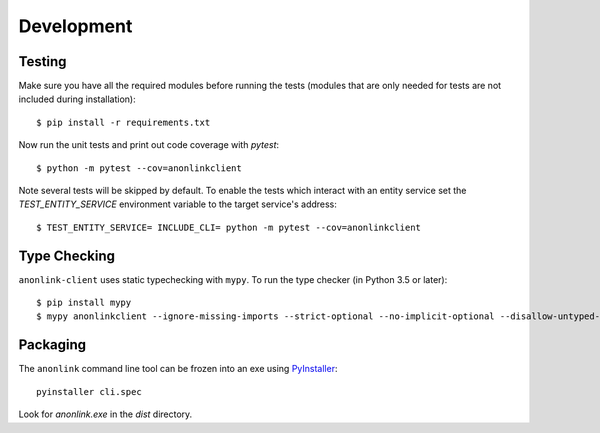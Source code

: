 Development
===========

Testing
-------

Make sure you have all the required modules before running the tests
(modules that are only needed for tests are not included during
installation)::


    $ pip install -r requirements.txt


Now run the unit tests and print out code coverage with `pytest`::

    $ python -m pytest --cov=anonlinkclient


Note several tests will be skipped by default. To enable
the tests which interact with an entity service set the
`TEST_ENTITY_SERVICE` environment variable to the target service's
address::

    $ TEST_ENTITY_SERVICE= INCLUDE_CLI= python -m pytest --cov=anonlinkclient


Type Checking
-------------


``anonlink-client`` uses static typechecking with ``mypy``. To run the type checker (in Python 3.5 or later)::

    $ pip install mypy
    $ mypy anonlinkclient --ignore-missing-imports --strict-optional --no-implicit-optional --disallow-untyped-calls


Packaging
---------

The ``anonlink`` command line tool can be frozen into an exe using
`PyInstaller <https://pyinstaller.readthedocs.io>`_::

    pyinstaller cli.spec


Look for `anonlink.exe` in the `dist` directory.
